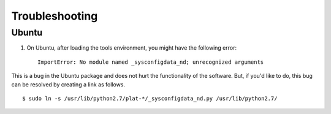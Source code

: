 ***************
Troubleshooting
***************

Ubuntu
======

1. On Ubuntu, after loading the tools environment, you might have the following error: ::

    ImportError: No module named _sysconfigdata_nd; unrecognized arguments
	
This is a bug in the Ubuntu package and does not hurt the functionality of the software.
But, if you'd like to do, this bug can be resolved by creating a link as follows. :: 

    $ sudo ln -s /usr/lib/python2.7/plat-*/_sysconfigdata_nd.py /usr/lib/python2.7/
